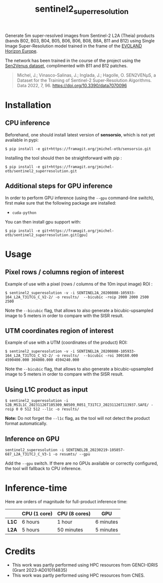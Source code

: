 #+TITLE: sentinel2_superresolution

Generate 5m super-resolved images from Sentinel-2 L2A (Theia) products (bands B02, B03, B04, B05, B06, B06, B08, B8A, B11 and B12) using Single Image Super-Resolution model trained in the frame of the [[https://www.evo-land.eu/][EVOLAND Horizon Europe]].

The network has been trained in the course of the project using the [[https://doi.org/10.5281/zenodo.6514159][Sen2Venµs dataset]], complimented with B11 and B12 patches.

#+BEGIN_QUOTE
Michel, J.; Vinasco-Salinas, J.; Inglada, J.; Hagolle, O. SEN2VENµS, a Dataset for the Training of Sentinel-2 Super-Resolution Algorithms. Data 2022, 7, 96. https://doi.org/10.3390/data7070096 
#+END_QUOTE


* Installation

** CPU inference
Beforehand, one should install latest version of *sensorsio*, which is not yet available in pypi:

#+begin_src shell
$ pip install -e git+https://framagit.org/jmichel-otb/sensorsio.git
#+end_src

Installing the tool should then be straightforward with pip :

#+begin_src shell
$ pip install -e git+https://framagit.org/jmichel-otb/sentinel2_superresolution.git
#+end_src

** Additional steps for GPU inference

In order to perform GPU inference (using the ~--gpu~ command-line switch), first make sure that the following package are installed:
- ~cuda-python~

You can then install gpu support with:
#+begin_src shell
$ pip install -e git+https://framagit.org/jmichel-otb/sentinel2_superresolution.git[gpu]
#+end_src


* Usage

** Pixel rows / columns region of interest

Example of use with a pixel (rows / columns of the 10m input image) ROI :

#+begin_src shell
$ sentinel2_superesolution -v -i SENTINEL2A_20200808-105933-164_L2A_T31TCG_C_V2-2/ -o results/  --bicubic -roip 2000 2000 2500 2500
#+end_src

Note the ~--bicubic~ flag, that allows to also generate a bicubic-upsampled image to 5 meters in order to compare with the SISR result.

** UTM coordinates region of interest
Example of use with a UTM (coordinates of the product) ROI:

#+begin_src shell
$ sentinel2_superesolution -v -i SENTINEL2A_20200808-105933-164_L2A_T31TCG_C_V2-2/ -o results/  --bicubic -roi 300160.000 4590400.000 304000.000 4594240.000
#+end_src

Note the ~--bicubic~ flag, that allows to also generate a bicubic-upsampled image to 5 meters in order to compare with the SISR result.

** Using L1C product as input

#+begin_src shell
$ sentinel2_superesolution -i S2B_MSIL1C_20231126T105309_N0509_R051_T31TCJ_20231126T113937.SAFE/ -roip 0 0 512 512 --l1c -o results/
#+end_src

*Note:* Do not forget the ~--l1c~ flag, as the tool will not detect the product format automatically.

** Inference on GPU

#+begin_src shell
sentinel2_superesolution -i SENTINEL2B_20230219-105857-687_L2A_T31TCJ_C_V3-1 -o resumts/ --gpu
#+end_src

Add the ~--gpu~ switch. If there are no GPUs available or correctly configured, the tool will fallback to CPU inference.

* Inference-time

Here are orders of magnitude for full-product inference time:

|       | *CPU (1 core)* | *CPU (8 cores)* | *GPU*     |
|-------+----------------+-----------------+-----------|
| *L1C* | 6 hours        | 1 hour          | 6 minutes |
| *L2A* | 5 hours        | 50 minutes      | 5 minutes |


* Credits

- This work was partly performed using HPC resources from GENCI-IDRIS (Grant 2023-AD010114835)
- This work was partly performed using HPC resources from CNES.


